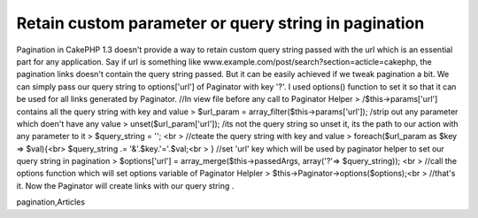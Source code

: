 Retain custom parameter or query string in pagination
=====================================================

Pagination in CakePHP 1.3 doesn't provide a way to retain custom query
string passed with the url which is an essential part for any
application. Say if url is something like
www.example.com/post/search?section=acticle=cakephp, the pagination
links doesn't contain the query string passed. But it can be easily
achieved if we tweak pagination a bit. We can simply pass our query
string to options['url'] of Paginator with key '?'. I used options()
function to set it so that it can be used for all links generated by
Paginator.
//In view file before any call to Paginator Helper
> /$this->params['url'] contains all the query string with key and
value
> $url_param = array_filter($this->params['url']); /strip out any
parameter which doen't have any value
> unset($url_param['url']); /its not the query string so unset it, its
the path to our action with any parameter to it
> $query_string = ''; <br > //cteate the query string with key and
value
> foreach($url_param as $key => $val){<br> $query_string .=
'&'.$key.'='.$val;<br > }
//set 'url' key which will be used by paginator helper to set our
query string in pagination
> $options['url'] = array_merge($this->passedArgs, array('?'=>
$query_string)); <br > //call the options function which will set
options variable of Paginator Helpler
> $this->Paginator->options($options);<br > //that's it. Now the
Paginator will create links with our query string .


.. author:: archercake
.. categories:: articles
.. tags:: pagination,custom parameter in pagination,query string in
pagination,Articles

